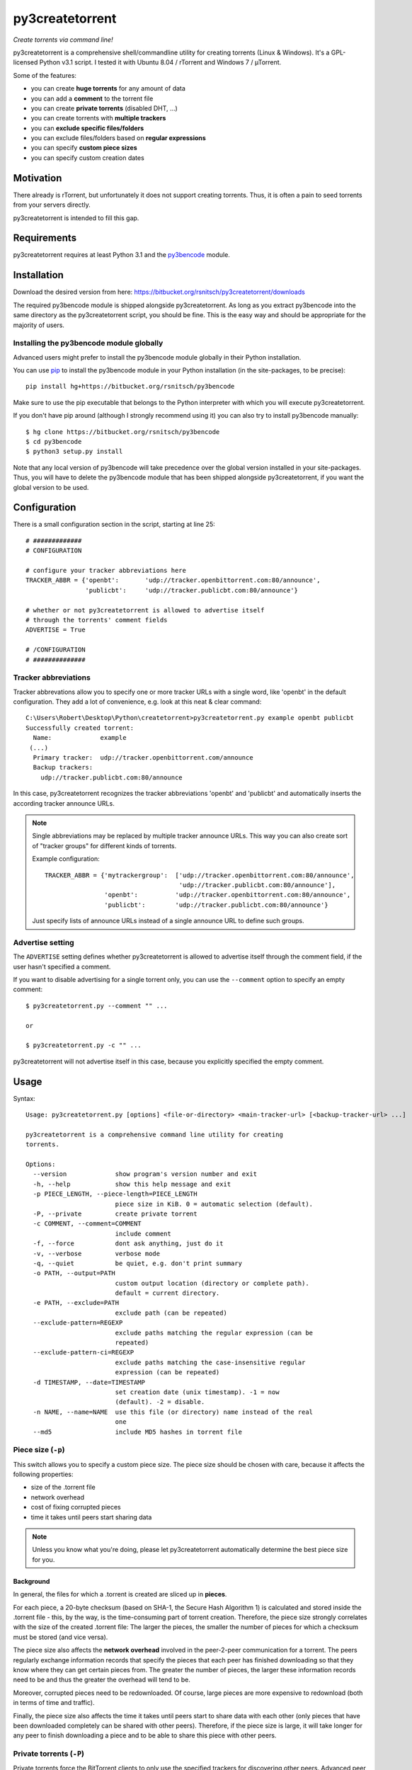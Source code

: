 py3createtorrent
================

*Create torrents via command line!*

py3createtorrent is a comprehensive shell/commandline utility for creating
torrents (Linux & Windows). It's a GPL-licensed Python v3.1 script. I tested it
with Ubuntu 8.04 / rTorrent and Windows 7 / µTorrent.

Some of the features:

* you can create **huge torrents** for any amount of data
* you can add a **comment** to the torrent file
* you can create **private torrents** (disabled DHT, ...)
* you can create torrents with **multiple trackers**
* you can **exclude specific files/folders**
* you can exclude files/folders based on **regular expressions**
* you can specify **custom piece sizes**
* you can specify custom creation dates

Motivation
----------

There already is rTorrent, but unfortunately it does not support creating torrents.
Thus, it is often a pain to seed torrents from your servers directly.

py3createtorrent is intended to fill this gap.

Requirements
------------

py3createtorrent requires at least Python 3.1 and the `py3bencode <https://bitbucket.org/rsnitsch/py3bencode>`_ module.

Installation
------------

Download the desired version from here:
https://bitbucket.org/rsnitsch/py3createtorrent/downloads

The required py3bencode module is shipped alongside py3createtorrent. As long
as you extract py3bencode into the same directory as the py3createtorrent script,
you should be fine. This is the easy way and should be appropriate for the
majority of users.

Installing the py3bencode module globally
^^^^^^^^^^^^^^^^^^^^^^^^^^^^^^^^^^^^^^^^^

Advanced users might prefer to install the py3bencode module globally in their
Python installation.

You can use `pip <http://www.pip-installer.org/>`_ to install the py3bencode
module in your Python installation (in the site-packages, to be precise)::

   pip install hg+https://bitbucket.org/rsnitsch/py3bencode

Make sure to use the pip executable that belongs to the Python interpreter
with which you will execute py3createtorrent.

If you don't have pip around (although I strongly recommend using it) you can
also try to install py3bencode manually::

   $ hg clone https://bitbucket.org/rsnitsch/py3bencode
   $ cd py3bencode
   $ python3 setup.py install

Note that any local version of py3bencode will take precedence over the global
version installed in your site-packages. Thus, you will have to delete the
py3bencode module that has been shipped alongside py3createtorrent, if you want
the global version to be used.

.. _configuration:

Configuration
-------------

There is a small configuration section in the script, starting at line 25::

   # #############
   # CONFIGURATION

   # configure your tracker abbreviations here
   TRACKER_ABBR = {'openbt':       'udp://tracker.openbittorrent.com:80/announce',
                   'publicbt':     'udp://tracker.publicbt.com:80/announce'}

   # whether or not py3createtorrent is allowed to advertise itself
   # through the torrents' comment fields
   ADVERTISE = True

   # /CONFIGURATION
   # ##############

Tracker abbreviations
^^^^^^^^^^^^^^^^^^^^^

Tracker abbrevations allow you to specify one or more tracker URLs with a single
word, like 'openbt' in the default configuration. They add a lot of convenience,
e.g. look at this neat & clear command::

   C:\Users\Robert\Desktop\Python\createtorrent>py3createtorrent.py example openbt publicbt
   Successfully created torrent:
     Name:             example
    (...)
     Primary tracker:  udp://tracker.openbittorrent.com/announce
     Backup trackers:
       udp://tracker.publicbt.com:80/announce

In this case, py3createtorrent recognizes the tracker abbreviations 'openbt' and
'publicbt' and automatically inserts the according tracker announce URLs.

.. note::

   Single abbreviations may be replaced by multiple tracker announce URLs. This
   way you can also create sort of "tracker groups" for different kinds of
   torrents.

   Example configuration::

      TRACKER_ABBR = {'mytrackergroup':  ['udp://tracker.openbittorrent.com:80/announce',
                                          'udp://tracker.publicbt.com:80/announce'],
                      'openbt':          'udp://tracker.openbittorrent.com:80/announce',
                      'publicbt':        'udp://tracker.publicbt.com:80/announce'}

   Just specify lists of announce URLs instead of a single announce URL to define
   such groups.

Advertise setting
^^^^^^^^^^^^^^^^^

The ``ADVERTISE`` setting defines whether py3createtorrent is allowed to advertise
itself through the comment field, if the user hasn't specified a comment.

If you want to disable advertising for a single torrent only, you can use the
``--comment`` option to specify an empty comment::

   $ py3createtorrent.py --comment "" ...

   or

   $ py3createtorrent.py -c "" ...

py3createtorrent will not advertise itself in this case, because you explicitly
specified the empty comment.

Usage
-----

Syntax::

   Usage: py3createtorrent.py [options] <file-or-directory> <main-tracker-url> [<backup-tracker-url> ...]

   py3createtorrent is a comprehensive command line utility for creating
   torrents.

   Options:
     --version             show program's version number and exit
     -h, --help            show this help message and exit
     -p PIECE_LENGTH, --piece-length=PIECE_LENGTH
                           piece size in KiB. 0 = automatic selection (default).
     -P, --private         create private torrent
     -c COMMENT, --comment=COMMENT
                           include comment
     -f, --force           dont ask anything, just do it
     -v, --verbose         verbose mode
     -q, --quiet           be quiet, e.g. don't print summary
     -o PATH, --output=PATH
                           custom output location (directory or complete path).
                           default = current directory.
     -e PATH, --exclude=PATH
                           exclude path (can be repeated)
     --exclude-pattern=REGEXP
                           exclude paths matching the regular expression (can be
                           repeated)
     --exclude-pattern-ci=REGEXP
                           exclude paths matching the case-insensitive regular
                           expression (can be repeated)
     -d TIMESTAMP, --date=TIMESTAMP
                           set creation date (unix timestamp). -1 = now
                           (default). -2 = disable.
     -n NAME, --name=NAME  use this file (or directory) name instead of the real
                           one
     --md5                 include MD5 hashes in torrent file

Piece size (``-p``)
^^^^^^^^^^^^^^^^^^^

This switch allows you to specify a custom piece size. The piece size should be
chosen with care, because it affects the following properties:

* size of the .torrent file
* network overhead
* cost of fixing corrupted pieces
* time it takes until peers start sharing data

.. note::

   Unless you know what you're doing, please let py3createtorrent automatically
   determine the best piece size for you.

Background
""""""""""

In general, the files for which a .torrent is created are sliced up in **pieces**.

For each piece, a 20-byte checksum (based on SHA-1, the Secure Hash Algorithm 1) is
calculated and stored inside the .torrent file - this, by the way, is the
time-consuming part of torrent creation. Therefore, the piece size strongly
correlates with the size of the created .torrent file: The larger the pieces,
the smaller the number of pieces for which a checksum must be stored (and vice
versa).

The piece size also affects the **network overhead** involved in the peer-2-peer
communication for a torrent. The peers regularly exchange information records
that specify the pieces that each peer has finished downloading so that they know
where they can get certain pieces from. The greater the number of pieces, the
larger these information records need to be and thus the greater the overhead
will tend to be.

Moreover, corrupted pieces need to be redownloaded. Of course, large pieces
are more expensive to redownload (both in terms of time and traffic).

Finally, the piece size also affects the time it takes until peers
start to share data with each other (only pieces that have been downloaded
completely can be shared with other peers). Therefore, if the piece size is
large, it will take longer for any peer to finish downloading a piece and to be
able to share this piece with other peers.

Private torrents (``-P``)
^^^^^^^^^^^^^^^^^^^^^^^^^

Private torrents force the BitTorrent clients to only use the specified trackers
for discovering other peers. Advanced peer discovery methods like DHT or
peer list exchange are effectively disabled.

Comment (``-c``)
^^^^^^^^^^^^^^^^

The comment is a short text stored in the .torrent file and displayed by most
BitTorrent clients in the torrent info.

By default py3createtorrent uses "created by py3createtorrent <version>" as
comment (to change this behavior, consult the :ref:`configuration` section).

Force (``-f``)
^^^^^^^^^^^^^^

Force makes py3createtorrent e.g. overwrite existing .torrent files without
asking for your permission.

Verbose (``-v``)
^^^^^^^^^^^^^^^^

Verbose mode makes py3createtorrent report about the individual steps it is
undertaking while creating the .torrent file.

This is particularly useful for debugging purposes.

Quiet (``-q``)
^^^^^^^^^^^^^^

py3createtorrent will try to stay completely silent on the commandline.

Output path (``-o``)
^^^^^^^^^^^^^^^^^^^^

The output path is either the directory in which the .torrent file should be
saved or the complete path to the destination .torrent file. In the former
case, the name of the .torrent file is deduced from the input's name (i.e.
the input directory's or file's name), unless this name is explicitly
overwritten (using the ``-n`` switch). (In the latter case, the name of the
.torrent file is itself specified by the output path.)

By default, py3createtorrent uses the current working directory as the output
directory.

Exclude path (``-e``)
^^^^^^^^^^^^^^^^^^^^^

This allows for the exclusion of specific files or directories.

The switch may be used repeatedly to exclude multiple files/directories.

On Windows, this is case-insensitive.

Exclude pattern (``--exclude-pattern``, ``--exclude-pattern-ci``)
^^^^^^^^^^^^^^^^^^^^^^^^^^^^^^^^^^^^^^^^^^^^^^^^^^^^^^^^^^^^^^^^^

This allows for the exclusion of files or directories that match a certain
pattern (regular expression).

The switches may be used repeatedly to specify multiple exclusion patterns.

*New in version 0.9.5:* The ``--exclude-pattern-ci`` variant (case-insensitive).
On Windows, the ``--exclude-pattern`` has been made case-sensitive (previously
it was case-insensitive on Windows and case-sensitive on UNIX etc.).

Creation date (``-d``)
^^^^^^^^^^^^^^^^^^^^^^

This switch allows you to overwrite the creation date saved in the .torrent
file. You can fake any creation date you like.

The creation date is specified as `UNIX timestamp
<https://en.wikipedia.org/wiki/Unix_time>`_.

Name (``-n``)
^^^^^^^^^^^^^

This setting overwrites the file or directory name stored inside the .torrent
file. **Thus it affects the file or directory name that will be presented
to downloaders as the real name of the data.** You can use it to avoid
renaming your input data.

Unless a destination .torrent file is explicitly specified (using the ``-o`` switch),
this name will also be used to deduce the name of the resulting .torrent file.

.. note::

   The name switch is an advanced feature that most users probably don't need.
   Therefore, please refrain from using this feature, unless you really know
   what you're doing.

   For most intents and purposes, the ``-o`` switch is probably more suitable.

MD5 hashes (``--md5``)
^^^^^^^^^^^^^^^^^^^^^^

As of py3createtorrent 0.9.5 the calculation of MD5 hashes must be explicitly
requested, because it significantly slows down the torrent creation process (and
makes the torrent file a little larger, although this is probably negligible).

*New in 0.9.5.*

Examples
--------

Assume there is a folder "example" with the following contents::

   example/
     subfolder/
       10_more_minutes_please.JPG
       image.rar
     anotherimage.jpg
     image.zip

Assume, we're currently inside the parent directory.

Example 1 - from directory, no options, default behaviour
^^^^^^^^^^^^^^^^^^^^^^^^^^^^^^^^^^^^^^^^^^^^^^^^^^^^^^^^^

**Command**::

   C:\Users\Robert\Desktop\Python\createtorrent>py3createtorrent.py example udp://tracker.openbittorrent.com/announce

Alternative, equivalent command using a tracker abbreviation for convenience::

   C:\Users\Robert\Desktop\Python\createtorrent>py3createtorrent.py example openbt

**Effect**:
Creates example.torrent inside the current directory.

In µTorrent it will look like this:

.. image:: _static/example1.png

.. note::
   Please note: If you do not specify a comment yourself using the ``-c`` / ``--comment``
   option, py3createtorrent will advertise itself through the comment field, as
   you can see in the screenshot (Torrent Contents -> Comment: *created with
   py3createtorrent v0.8*).

   To change this behavior, consult the :ref:`configuration` section.

Example 2 - from directory, excluding subfolders
^^^^^^^^^^^^^^^^^^^^^^^^^^^^^^^^^^^^^^^^^^^^^^^^

**Command**::

   C:\Users\Robert\Desktop\Python\createtorrent>py3createtorrent.py -e example\subfolder example udp://tracker.openbittorrent.com/announce

**Effect**:
Creates example.torrent inside the current directory. example\subfolder has
been excluded.

.. tip::
   Of course you can exclude multiple subfolders, e.g.::

      py3createtorrent.py -e exclusion1 -e exclusion2 yourfolder tracker-url

In µTorrent it will look like this:

.. image:: _static/example2.png

Example 3 - from directory, excluding files
^^^^^^^^^^^^^^^^^^^^^^^^^^^^^^^^^^^^^^^^^^^

**Command**::

   C:\Users\Robert\Desktop\Python\createtorrent>py3createtorrent.py -e example\anotherimage.jpg -e example\subfolder\10_more_minutes_please.JPG example udp://tracker.openbittorrent.com/announce

Alternative, equivalent command using **regular expressions** instead of
specifying each jpg seperately (also using a tracker abbreviation to make it
even shorter)::

   C:\Users\Robert\Desktop\Python\createtorrent>py3createtorrent.py --exclude-pattern "(jpg|JPG)$" example openbt

**Effect**:
Creates example.torrent inside the current directory. example\anotherimage.jpg
and example\subfolder\10_more_minutes_please.JPG have been excluded.

In µTorrent it will look like this:

.. image:: _static/example3.png

Creating torrents of single files
^^^^^^^^^^^^^^^^^^^^^^^^^^^^^^^^^

It's almost the same as for creating directories, except, of course, you can't
use the exclude-option anymore.